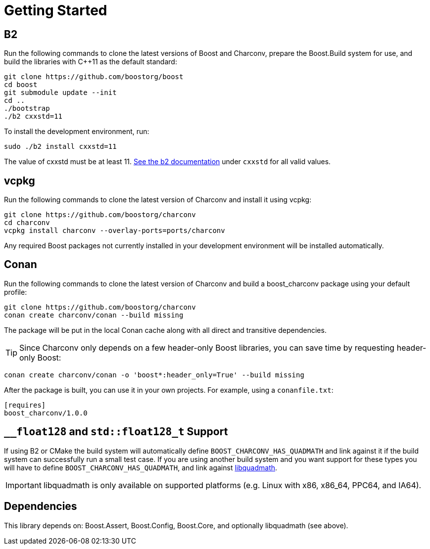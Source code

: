 ////
Copyright 2023 Matt Borland
Distributed under the Boost Software License, Version 1.0.
https://www.boost.org/LICENSE_1_0.txt
////

= Getting Started
:idprefix: build_

== B2

Run the following commands to clone the latest versions of Boost and Charconv, prepare the Boost.Build system for use, and build the libraries with C++11 as the default standard:
[source, bash]
----
git clone https://github.com/boostorg/boost
cd boost
git submodule update --init
cd ..
./bootstrap
./b2 cxxstd=11
----

To install the development environment, run:

[source, bash]
----
sudo ./b2 install cxxstd=11
----

The value of cxxstd must be at least 11. https://www.boost.org/doc/libs/1_84_0/tools/build/doc/html/index.html[See the b2 documentation] under `cxxstd` for all valid values.

== vcpkg

Run the following commands to clone the latest version of Charconv and install it using vcpkg:
[source, bash]
----
git clone https://github.com/boostorg/charconv
cd charconv
vcpkg install charconv --overlay-ports=ports/charconv
----

Any required Boost packages not currently installed in your development environment will be installed automatically.

== Conan

Run the following commands to clone the latest version of Charconv and build a boost_charconv package using your default profile:
[source, bash]
----
git clone https://github.com/boostorg/charconv
conan create charconv/conan --build missing
----

The package will be put in the local Conan cache along with all direct and transitive dependencies.

TIP: Since Charconv only depends on a few header-only Boost libraries, you can save time by requesting header-only Boost:

[source, bash]
----
conan create charconv/conan -o 'boost*:header_only=True' --build missing
----

After the package is built, you can use it in your own projects.
For example, using a `conanfile.txt`:

[source, bash]
----
[requires]
boost_charconv/1.0.0
----

== `__float128` and `std::float128_t` Support

If using B2 or CMake the build system will automatically define `BOOST_CHARCONV_HAS_QUADMATH` and link against it if the build system can successfully run a small test case.
If you are using another build system and you want support for these types you will have to define `BOOST_CHARCONV_HAS_QUADMATH`, and link against https://gcc.gnu.org/onlinedocs/libquadmath/[libquadmath].

IMPORTANT: libquadmath is only available on supported platforms (e.g. Linux with x86, x86_64, PPC64, and IA64).

== Dependencies

This library depends on: Boost.Assert, Boost.Config, Boost.Core, and optionally libquadmath (see above).
